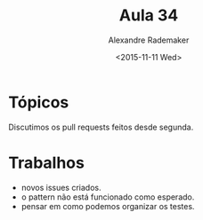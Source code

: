 #+Title: Aula 34
#+Date: <2015-11-11 Wed>
#+Author: Alexandre Rademaker

* Tópicos

Discutimos os pull requests feitos desde segunda.

* Trabalhos

- novos issues criados.
- o pattern não está funcionado como esperado.
- pensar em como podemos organizar os testes.

